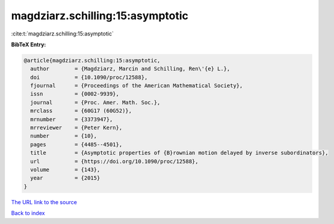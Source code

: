magdziarz.schilling:15:asymptotic
=================================

:cite:t:`magdziarz.schilling:15:asymptotic`

**BibTeX Entry:**

.. code-block:: bibtex

   @article{magdziarz.schilling:15:asymptotic,
     author        = {Magdziarz, Marcin and Schilling, Ren\'{e} L.},
     doi           = {10.1090/proc/12588},
     fjournal      = {Proceedings of the American Mathematical Society},
     issn          = {0002-9939},
     journal       = {Proc. Amer. Math. Soc.},
     mrclass       = {60G17 (60G52)},
     mrnumber      = {3373947},
     mrreviewer    = {Peter Kern},
     number        = {10},
     pages         = {4485--4501},
     title         = {Asymptotic properties of {B}rownian motion delayed by inverse subordinators},
     url           = {https://doi.org/10.1090/proc/12588},
     volume        = {143},
     year          = {2015}
   }

`The URL link to the source <https://doi.org/10.1090/proc/12588>`__


`Back to index <../By-Cite-Keys.html>`__
